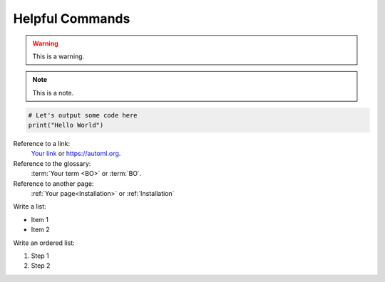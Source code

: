 Helpful Commands
================

.. warning::

    This is a warning.


.. note::

    This is a note.


.. code::

    # Let's output some code here
    print("Hello World")


Reference to a link:
    `Your link <https://automl.org>`_ or `<https://automl.org>`_.


Reference to the glossary:
    :term:`Your term <BO>` or :term:`BO`.


Reference to another page:
    :ref:`Your page<Installation>` or :ref:`Installation`


Write a list:

* Item 1
* Item 2


Write an ordered list:

#. Step 1
#. Step 2